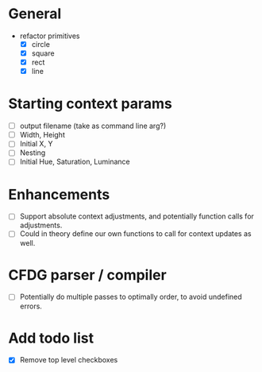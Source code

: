 * General
  - refactor primitives
    - [X] circle
    - [X] square
    - [X] rect
    - [X] line

* Starting context params
  - [ ] output filename (take as command line arg?)
  - [ ] Width, Height
  - [ ] Initial X, Y
  - [ ] Nesting
  - [ ] Initial Hue, Saturation, Luminance

* Enhancements
  - [ ] Support absolute context adjustments, and potentially function calls for adjustments.
  - [ ] Could in theory define our own functions to call for context updates as well.

* CFDG parser / compiler
  - [ ] Potentially do multiple passes to optimally order, to avoid undefined errors.

* Add todo list
  - [X] Remove top level checkboxes
